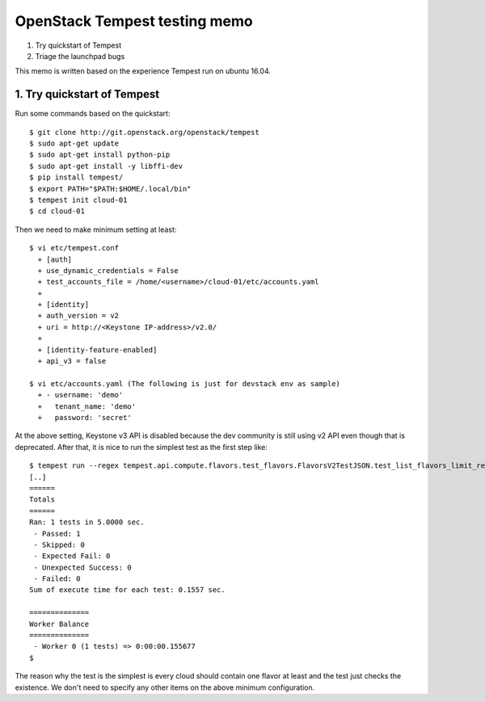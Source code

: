 OpenStack Tempest testing memo
==============================

1. Try quickstart of Tempest
2. Triage the launchpad bugs

This memo is written based on the experience Tempest run on ubuntu 16.04.

1. Try quickstart of Tempest
----------------------------
Run some commands based on the quickstart::

  $ git clone http://git.openstack.org/openstack/tempest
  $ sudo apt-get update
  $ sudo apt-get install python-pip
  $ sudo apt-get install -y libffi-dev
  $ pip install tempest/
  $ export PATH="$PATH:$HOME/.local/bin"
  $ tempest init cloud-01
  $ cd cloud-01

Then we need to make minimum setting at least::

  $ vi etc/tempest.conf
    + [auth]
    + use_dynamic_credentials = False
    + test_accounts_file = /home/<username>/cloud-01/etc/accounts.yaml
    +
    + [identity]
    + auth_version = v2
    + uri = http://<Keystone IP-address>/v2.0/
    +
    + [identity-feature-enabled]
    + api_v3 = false

  $ vi etc/accounts.yaml (The following is just for devstack env as sample)
    + - username: 'demo'
    +   tenant_name: 'demo'
    +   password: 'secret'

At the above setting, Keystone v3 API is disabled because the dev community
is still using v2 API even though that is deprecated.
After that, it is nice to run the simplest test as the first step like::

  $ tempest run --regex tempest.api.compute.flavors.test_flavors.FlavorsV2TestJSON.test_list_flavors_limit_results
  [..]
  ======
  Totals
  ======
  Ran: 1 tests in 5.0000 sec.
   - Passed: 1
   - Skipped: 0
   - Expected Fail: 0
   - Unexpected Success: 0
   - Failed: 0
  Sum of execute time for each test: 0.1557 sec.

  ==============
  Worker Balance
  ==============
   - Worker 0 (1 tests) => 0:00:00.155677
  $

The reason why the test is the simplest is every cloud should contain one
flavor at least and the test just checks the existence. We don't need to
specify any other items on the above minimum configuration.

